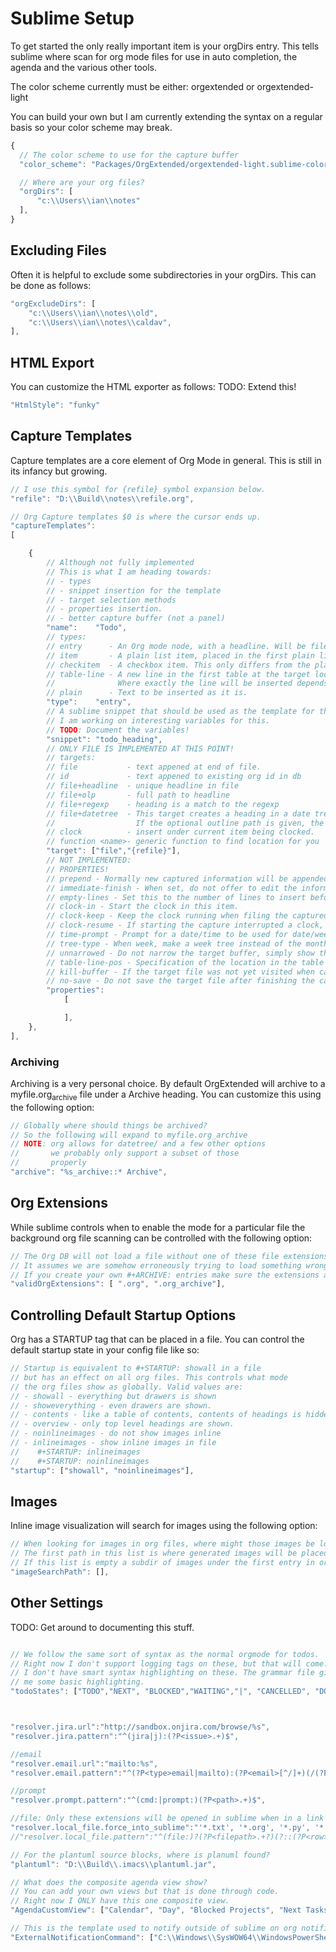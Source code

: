 * Sublime Setup

	To get started the only really important item is your orgDirs entry.
	This tells sublime where scan for org mode files for use in auto completion, the agenda and 
	the various other tools.

	The color scheme currently must be either:
	orgextended or orgextended-light

	You can build your own but I am currently extending the syntax on a regular basis so your color scheme may break.

  #+BEGIN_SRC js
  {
    // The color scheme to use for the capture buffer
    "color_scheme": "Packages/OrgExtended/orgextended-light.sublime-color-scheme",

    // Where are your org files?
    "orgDirs": [
        "c:\\Users\\ian\\notes"
    ],
  }
  #+END_SRC

  [[file:light-color-scheme.gif]]

** Excluding Files
   Often it is helpful to exclude some subdirectories in your orgDirs. This can be done as follows:

  #+BEGIN_SRC js
	"orgExcludeDirs": [
		"c:\\Users\\ian\\notes\\old",
		"c:\\Users\\ian\\notes\\caldav",
	],

  #+END_SRC

** HTML Export
   You can customize the HTML exporter as follows:
   TODO: Extend this!

   #+BEGIN_SRC js
	"HtmlStyle": "funky"
   #+END_SRC

** Capture Templates
	Capture templates are a core element of Org Mode in general.
	This is still in its infancy but growing.
  #+BEGIN_SRC js
    // I use this symbol for {refile} symbol expansion below.
    "refile": "D:\\Build\\notes\\refile.org",
    
    // Org Capture templates $0 is where the cursor ends up.
    "captureTemplates":
    [

        {
            // Although not fully implemented
            // This is what I am heading towards:
            // - types
            // - snippet insertion for the template
            // - target selection methods
            // - properties insertion.
            // - better capture buffer (not a panel)
            "name":    "Todo",
            // types:
            // entry      - An Org mode node, with a headline. Will be filed as the child of the target entry or as a top-level entry
            // item       - A plain list item, placed in the first plain list at the target location
            // checkitem  - A checkbox item. This only differs from the plain list item by the default template
            // table-line - A new line in the first table at the target location. 
            //              Where exactly the line will be inserted depends on the properties :prepend and :table-line-pos (see below)
            // plain      - Text to be inserted as it is.
            "type":    "entry",
            // A sublime snippet that should be used as the template for the capture buffer
            // I am working on interesting variables for this.
            // TODO: Document the variables!
            "snippet": "todo_heading",
            // ONLY FILE IS IMPLEMENTED AT THIS POINT!
            // targets: 
            // file           - text appened at end of file.
            // id             - text appened to existing org id in db
            // file+headline  - unique headline in file
            // file+olp       - full path to headline
            // file+regexp    - heading is a match to the regexp
            // file+datetree  - This target creates a heading in a date tree for today’s date. 
            //                  If the optional outline path is given, the tree will be built under the node it is pointing to
            // clock          - insert under current item being clocked.
            // function <name>- generic function to find location for you
            "target": ["file","{refile}"],
            // NOT IMPLEMENTED:
            // PROPERTIES!
            // prepend - Normally new captured information will be appended at the target location (last child, last table line, last list item, …). Setting this property changes that.
            // immediate-finish - When set, do not offer to edit the information, just file it away immediately. This makes sense if the template only needs information that can be added automatically.
            // empty-lines - Set this to the number of lines to insert before and after the new item. Default 0, and the only other common value is 1.
            // clock-in - Start the clock in this item.
            // clock-keep - Keep the clock running when filing the captured entry.
            // clock-resume - If starting the capture interrupted a clock, restart that clock when finished with the capture. Note that clock-keep has precedence over clock-resume. When setting both to non-nil, the current clock will run and the previous one will not be resumed.
            // time-prompt - Prompt for a date/time to be used for date/week trees and when filling the template. Without this property, capture uses the current date and time. Even if this property has not been set, you can force the same behavior by calling org-capture with a C-1 prefix argument.
            // tree-type - When week, make a week tree instead of the month tree, i.e., place the headings for each day under a heading with the current ISO week.
            // unnarrowed - Do not narrow the target buffer, simply show the full buffer. Default is to narrow it so that you only see the new material.
            // table-line-pos - Specification of the location in the table where the new line should be inserted. It should be a string like ‘II-3’ meaning that the new line should become the third line before the second horizontal separator line.
            // kill-buffer - If the target file was not yet visited when capture was invoked, kill the buffer again after capture is completed.
            // no-save - Do not save the target file after finishing the capture.
            "properties":
                [

                ],
        },
    ],
   #+END_SRC 

*** Archiving
	Archiving is a very personal choice. By default OrgExtended will archive to a myfile.org_archive file under a Archive heading. You can customize this using the following option:

	#+BEGIN_SRC js
    // Globally where should things be archived?
    // So the following will expand to myfile.org_archive
    // NOTE: org allows for datetree/ and a few other options
    //       we probably only support a subset of those
    //       properly
    "archive": "%s_archive::* Archive",
	#+END_SRC

** Org Extensions
	While sublime controls when to enable the mode for a particular file the background org file scanning can be controlled with the following option:

	#+BEGIN_SRC js
    // The Org DB will not load a file without one of these file extensions.
    // It assumes we are somehow erroneously trying to load something wrong.
    // If you create your own #+ARCHIVE: entries make sure the extensions are in here.
    "validOrgExtensions": [ ".org", ".org_archive"],
	#+END_SRC

** Controlling Default Startup Options
	Org has a STARTUP tag that can be placed in a file. You can control the default startup state in your config file like so:

	#+BEGIN_SRC js
    // Startup is equivalent to #+STARTUP: showall in a file
    // but has an effect on all org files. This controls what mode
    // the org files show as globally. Valid values are:
    // - showall - everything but drawers is shown
    // - showeverything - even drawers are shown.
    // - contents - like a table of contents, contents of headings is hidden but all headings shown
    // - overview - only top level headings are shown. 
    // - noinlineimages - do not show images inline
    // - inlineimages - show inline images in file
    //    #+STARTUP: inlineimages
    //    #+STARTUP: noinlineimages
    "startup": ["showall", "noinlineimages"],
	#+END_SRC

** Images
	Inline image visualization will search for images using the following option:

	#+BEGIN_SRC js
    // When looking for images in org files, where might those images be located?
    // The first path in this list is where generated images will be placed.
    // If this list is empty a subdir of images under the first entry in orgDirs will be used.
    "imageSearchPath": [],
	#+END_SRC

** Other Settings
	TODO: Get around to documenting this stuff.
   #+BEGIN_SRC js

    // We follow the same sort of syntax as the normal orgmode for todos.
    // Right now I don't support logging tags on these, but that will come.
    // I don't have smart syntax highlighting on these. The grammar file gives
    // me some basic highlighting.
    "todoStates": ["TODO","NEXT", "BLOCKED","WAITING","|", "CANCELLED", "DONE","MEETING","PHONE","NOTE"],



    "resolver.jira.url":"http://sandbox.onjira.com/browse/%s",
    "resolver.jira.pattern":"^(jira|j):(?P<issue>.+)$",

    //email
    "resolver.email.url":"mailto:%s",
    "resolver.email.pattern":"^(?P<type>email|mailto):(?P<email>[^/]+)(/(?P<subject>.+))?$",

    //prompt
    "resolver.prompt.pattern":"^(cmd:|prompt:)(?P<path>.+)$",

    //file: Only these extensions will be opened in sublime when in a link others will be opened externally.
    "resolver.local_file.force_into_sublime":"'*.txt', '*.org', '*.py', '*.rb', '*.html', '*.css', '*.js', '*.php', '*.c', '*.cpp', '*.h', '*.png', '*.jpg', '*.gif', '*.cs'",
    //"resolver.local_file.pattern":"^(file:)?(?P<filepath>.+?)(?::(?P<row>\\d+)(?::(?P<col>\\d+))?)?$",

    // For the plantuml source blocks, where is planuml found?
    "plantuml": "D:\\Build\\.imacs\\plantuml.jar",

    // What does the composite agenda view show?
    // You can add your own views but that is done through code.
    // Right now I ONLY have this one composite view.
    "AgendaCustomView": ["Calendar", "Day", "Blocked Projects", "Next Tasks", "Loose Tasks"],

    // This is the template used to notify outside of sublime on org notifications 
    "ExternalNotificationCommand": ["C:\\Windows\\SysWOW64\\WindowsPowerShell\\v1.0\\powershell.exe", "-ExecutionPolicy", "Unrestricted", ".\\balloontip.ps1", "\"{todo}\"" , "\"{time}\""]
   #+END_SRC
